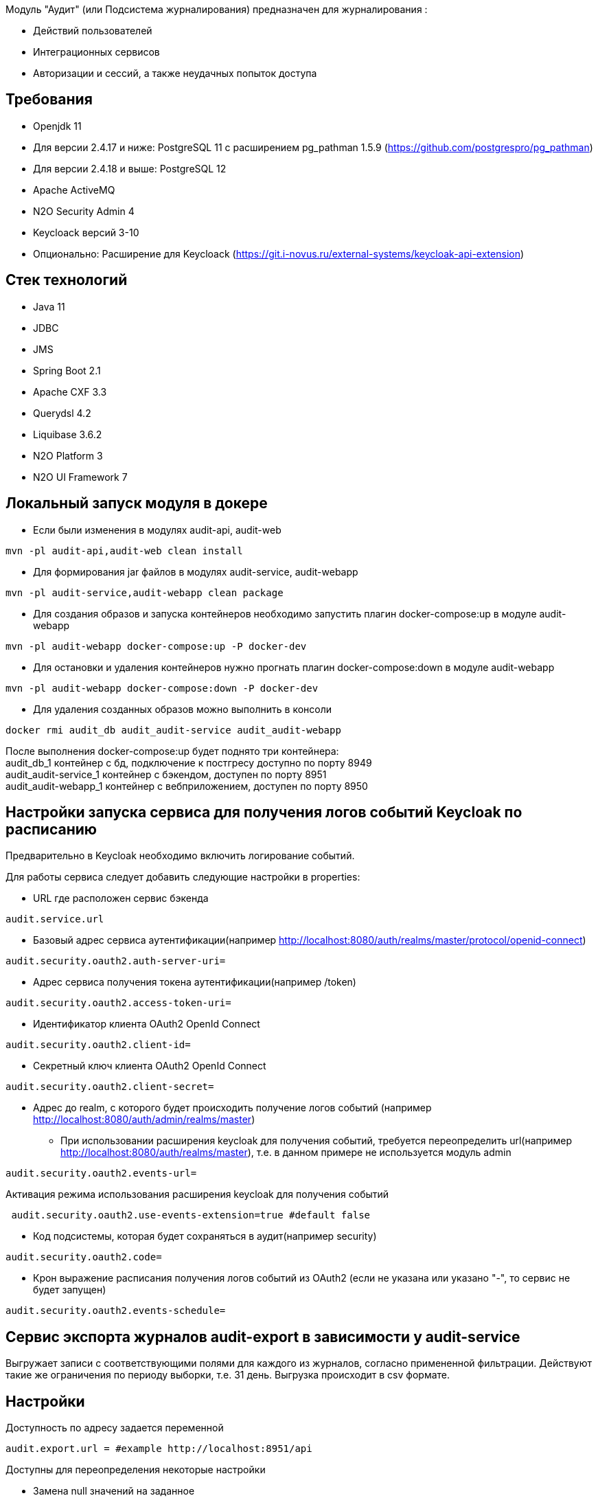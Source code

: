 Модуль "Аудит" (или Подсистема журналирования) предназначен для журналирования :

* Действий пользователей
* Интеграционных сервисов
* Авторизации и сессий, а также неудачных попыток доступа

== Требования

- Openjdk 11
- Для версии 2.4.17 и ниже: PostgreSQL 11 с расширением pg_pathman 1.5.9 (https://github.com/postgrespro/pg_pathman)
- Для версии 2.4.18 и выше: PostgreSQL 12
- Apache ActiveMQ
- N2O Security Admin 4
- Keycloack версий 3-10
- Опционально: Расширение для Keycloack (https://git.i-novus.ru/external-systems/keycloak-api-extension)

== Стек технологий

- Java 11
- JDBC
- JMS
- Spring Boot 2.1
- Apache CXF 3.3
- Querydsl 4.2
- Liquibase 3.6.2
- N2O Platform 3
- N2O UI Framework 7

== Локальный запуск модуля в докере
* Если были изменения в модулях audit-api, audit-web
----
mvn -pl audit-api,audit-web clean install
----
* Для формирования jar файлов в модулях audit-service, audit-webapp
----
mvn -pl audit-service,audit-webapp clean package
----
* Для создания образов и запуска контейнеров необходимо запустить плагин docker-compose:up в модуле audit-webapp
----
mvn -pl audit-webapp docker-compose:up -P docker-dev
----
* Для остановки и удаления контейнеров нужно прогнать плагин docker-compose:down в модуле audit-webapp
----
mvn -pl audit-webapp docker-compose:down -P docker-dev
----
* Для удаления созданных образов можно выполнить в консоли
----
docker rmi audit_db audit_audit-service audit_audit-webapp
----
После выполнения docker-compose:up будет поднято три контейнера: +
audit_db_1 контейнер с бд, подключение к постгресу доступно по порту 8949 +
audit_audit-service_1 контейнер с бэкендом, доступен по порту 8951 +
audit_audit-webapp_1 контейнер с вебприложением, доступен по порту 8950


== Настройки запуска сервиса для получения логов событий Keycloak по расписанию
Предварительно в Keycloak необходимо включить логирование событий.

.Для работы сервиса следует добавить следующие настройки в properties:
* URL где расположен сервис бэкенда
----
audit.service.url
----
* Базовый адрес сервиса аутентификации(например http://localhost:8080/auth/realms/master/protocol/openid-connect)
----
audit.security.oauth2.auth-server-uri=
----
* Адрес сервиса получения токена аутентификации(например /token)
----
audit.security.oauth2.access-token-uri=
----
* Идентификатор клиента OAuth2 OpenId Connect
----
audit.security.oauth2.client-id=
----
* Секретный ключ клиента OAuth2 OpenId Connect
----
audit.security.oauth2.client-secret=
----
* Адрес до realm, с которого будет происходить получение логов событий (например http://localhost:8080/auth/admin/realms/master)
*** При использовании расширения keycloak для получения событий,
 требуется переопределить url(например http://localhost:8080/auth/realms/master), т.е. в данном примере не используется модуль admin
----
audit.security.oauth2.events-url=
----
Активация режима использования расширения keycloak для получения событий
----
 audit.security.oauth2.use-events-extension=true #default false
----
* Код подсистемы, которая будет сохраняться в аудит(например security)
----
audit.security.oauth2.code=
----
* Крон выражение расписания получения логов событий из OAuth2 (если не указана или указано "-", то сервис не будет запущен)
----
audit.security.oauth2.events-schedule=
----

== Сервис экспорта журналов audit-export в зависимости у audit-service
Выгружает записи с соответствующими полями для каждого из журналов, согласно примененной фильтрации.
Действуют такие же ограничения по периоду выборки, т.е. 31 день.
Выгрузка происходит в csv формате.

== Настройки
Доступность по адресу задается переменной
----
audit.export.url = #example http://localhost:8951/api
----

Доступны для переопределения некоторые настройки

* Замена null значений на заданное
----
export.config.if-null-value = #default null
----
* Формат даты для поля даты события
----
export.config.date-format = #default dd.MM.yyyy HH:mm:ss
----
* Имя файла, формируемого при выгрузке
----
export.config.file-name = #default audit_export
----
* Принудительный лимит при получении строк журналов, 0 для игнорирования настройки
----
export.query.limit-select-row = #default 0
----
* Возможно требует уточнение на сервере, в зависимости от ресурсов
----
export.query.hint-fetch-size = #default 10
----
* Разделитель значений
----
export.csv.field-delimiter =  #default
----
* Признак вывода в файл заголовков полей
----
export.csv.print-field-name = #default true
----

== Переход на версию 2.4.18 и выше
Вместо pg_pathman, партицирование таблиц реализовано триггерами.

.При переходе на версию 2.4.18 и выше необходимо создать новую пустую БД (если накатывать на существующую БД, то упадут ликубейз скрипты при накате)!. Для миграции понадобится удалить партицирование в старой БД, поэтому настоятельно рекомендуется сделать бэкап базы.

*1.* Прогнать скрипт удаляющий партиции на старой БД. По умолчанию таблицы аудита находятся в схеме "audit", а функции расширения pg_pathman в схеме "public", если они расположены иначе измените значения переменных audit_schema и function_schema соответственно.
----
DO $$
DECLARE
	r record;
	audit_schema varchar := 'audit';
	function_schema varchar := 'public';
BEGIN
	FOR r IN SELECT * FROM information_schema.tables WHERE table_schema  = audit_schema AND table_name LIKE 'audit\_____\___'
	LOOP
		EXECUTE 'SELECT ' || function_schema || '.drop_partitions(''' || audit_schema || '.' || r.table_name ||''', false)';
	END LOOP;
	EXECUTE 'select ' || function_schema || '.drop_partitions(''' || audit_schema || '.audit'', false)';
	EXECUTE 'select ' || function_schema || '.drop_partitions(''' || audit_schema || '.audit_event_type'', false)';
END$$;
----

*2.* Снять дамп со старой БД схема audit (только данные --data-only)
----
pg_dump --data-only --schema=audit audit > C:\Users\elibragimova\Desktop\dump_audit.sql
----
*3.* Поднять приложение (сервисы), чтобы накатились ликубейз скрипты

*4.* Развернуть дамп на новой БД
----
psql -d audit -f C:\Users\elibragimova\Desktop\dump_audit.sql
----